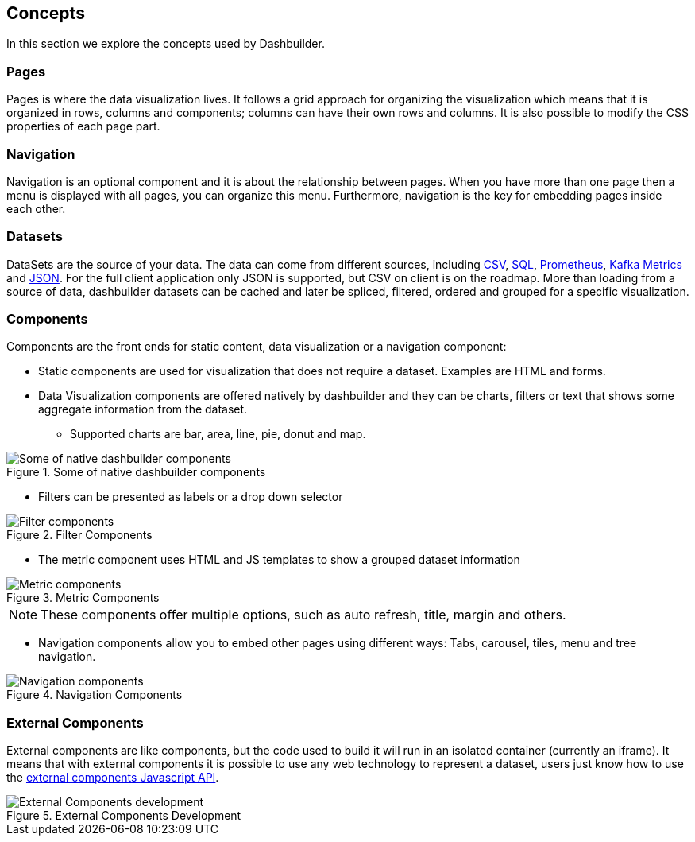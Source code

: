 [id="chap-dashbuilder-concepts"]
== Concepts
ifdef::context[:parent-context: {context}]
:context: dashbuilder-essentials

[role="_abstract"]
In this section we explore the concepts used by Dashbuilder.

=== Pages
Pages is where the data visualization lives. It follows a grid approach for organizing the visualization which means that it is organized in rows, columns and components; columns can have their own rows and columns. It is also possible to modify the CSS properties of each page part.

=== Navigation
Navigation is an optional component and it is about the relationship between pages. When you have more than one page then a menu is displayed with all pages, you can organize this menu. Furthermore, navigation is the key for embedding pages inside each other.

=== Datasets
DataSets are the source of your data. The data can come from different sources, including https://blog.kie.org/2021/05/add-csv-datasets-for-authoring-dashboards.html[CSV], https://blog.kie.org/2021/07/add-sql-datasource-for-authoring-dashboards.html[SQL], https://blog.kie.org/2021/05/add-prometheus-datasets-for-authoring-dashboards.html[Prometheus], https://blog.kie.org/2021/05/kafka-monitoring-dashboards-from-business-central.html[Kafka Metrics] and https://blog.kie.org/2022/02/json-datasets-in-dashbuilder.html[JSON]. For the full client application only JSON is supported, but CSV on client is on the roadmap.
More than loading from a source of data, dashbuilder datasets can be cached and later be spliced, filtered, ordered and grouped for a specific visualization.

=== Components
Components are the front ends for static content, data visualization or a navigation component:

* Static components are used for visualization that does not require a dataset. Examples are HTML and forms.
* Data Visualization components are offered natively by dashbuilder and they can be charts, filters or text that shows some aggregate information from the dataset. 
** Supported charts are bar, area, line, pie, donut and map. 

.Some of native dashbuilder components
image::essentials/basicComponents.png[Some of native dashbuilder components]

** Filters can be presented as labels or a drop down selector

.Filter Components
image::essentials/filterComponents.png[Filter components]

** The metric component uses HTML and JS templates to show a grouped dataset information

.Metric Components
image::essentials/metricsComponents.png[Metric components]

NOTE: These components offer multiple options, such as auto refresh, title, margin and others.

* Navigation components allow you to embed other pages using different ways: Tabs, carousel, tiles, menu and tree navigation.

.Navigation Components
image::essentials/navigationComponents.png[Navigation components]


=== External Components
External components are like components, but the code used to build it will run in an isolated container (currently an iframe). It means that with external components it is possible to use any web technology to represent a dataset, users just know how to use the https://blog.kie.org/2021/02/dashbuilder-external-components-javascript-api-2.html[external components Javascript API].


.External Components Development
image::essentials/externalComponentDev.png[External Components development]

